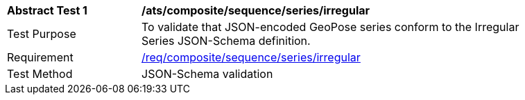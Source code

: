 [[ats_composite_sequence_series_irregular]]
[width="90%",cols="2,6"]
|===
^|*Abstract Test {counter:ats-id}* |*/ats/composite/sequence/series/irregular* 
^|Test Purpose |To validate that JSON-encoded GeoPose series conform to the Irregular Series JSON-Schema definition.
^|Requirement |<<req_composite_sequence_series,/req/composite/sequence/series/irregular>>
^|Test Method |JSON-Schema validation
|===
